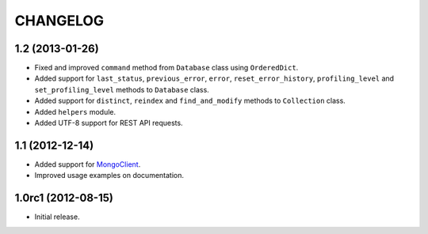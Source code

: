 CHANGELOG
=========

1.2 (2013-01-26)
----------------

* Fixed and improved ``command`` method from ``Database`` class using
  ``OrderedDict``.
* Added support for ``last_status``, ``previous_error``, ``error``,
  ``reset_error_history``, ``profiling_level`` and ``set_profiling_level``
  methods to ``Database`` class.
* Added support for ``distinct``, ``reindex`` and ``find_and_modify`` methods
  to ``Collection`` class.
* Added ``helpers`` module.
* Added UTF-8 support for REST API requests.


1.1 (2012-12-14)
----------------

* Added support for `MongoClient`_.
* Improved usage examples on documentation.

.. _MongoClient: http://blog.mongodb.org/post/36666163412/introducing-mongoclient


1.0rc1 (2012-08-15)
-------------------

* Initial release.
